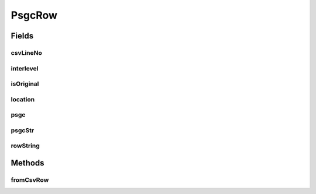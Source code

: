 .. java:import:: de.siegmar.fastcsv.reader CsvRow

.. java:import:: es.thinkingmachin.linksight.imatch.matcher.dataset PsgcDataset

PsgcRow
=======

.. java:package:: es.thinkingmachin.linksight.imatch.matcher.reference
   :noindex:

.. java:type:: public class PsgcRow

Fields
------
csvLineNo
^^^^^^^^^

.. java:field:: public final long csvLineNo
   :outertype: PsgcRow

interlevel
^^^^^^^^^^

.. java:field:: public final String interlevel
   :outertype: PsgcRow

isOriginal
^^^^^^^^^^

.. java:field:: public final boolean isOriginal
   :outertype: PsgcRow

location
^^^^^^^^

.. java:field:: public final String location
   :outertype: PsgcRow

psgc
^^^^

.. java:field:: public final long psgc
   :outertype: PsgcRow

psgcStr
^^^^^^^

.. java:field:: public final String psgcStr
   :outertype: PsgcRow

rowString
^^^^^^^^^

.. java:field:: public final String rowString
   :outertype: PsgcRow

Methods
-------
fromCsvRow
^^^^^^^^^^

.. java:method:: public static PsgcRow fromCsvRow(CsvRow row, PsgcDataset dataset)
   :outertype: PsgcRow


